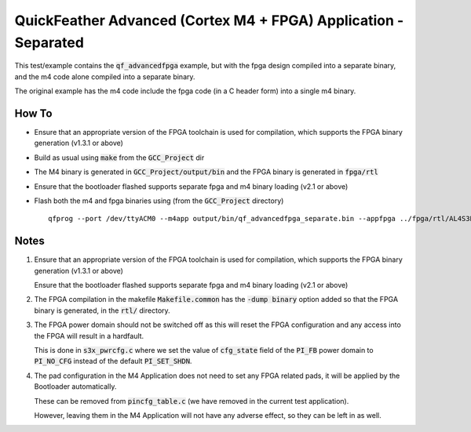 QuickFeather Advanced (Cortex M4 + FPGA) Application - Separated
================================================================

This test/example contains the :code:`qf_advancedfpga` example, but with the fpga design compiled into a separate binary, and the m4 code alone compiled into a separate binary.

The original example has the m4 code include the fpga code (in a C header form) into a single m4 binary.

How To
------

- Ensure that an appropriate version of the FPGA toolchain is used for compilation, which supports the FPGA binary generation (v1.3.1 or above)
- Build as usual using :code:`make` from the :code:`GCC_Project` dir
- The M4 binary is generated in :code:`GCC_Project/output/bin` and the FPGA binary is generated in :code:`fpga/rtl`
- Ensure that the bootloader flashed supports separate fpga and m4 binary loading (v2.1 or above)
- Flash both the m4 and fpga binaries using (from the :code:`GCC_Project` directory) ::

   qfprog --port /dev/ttyACM0 --m4app output/bin/qf_advancedfpga_separate.bin --appfpga ../fpga/rtl/AL4S3B_FPGA_top.bin --mode fpga-m4

Notes
-----

1. Ensure that an appropriate version of the FPGA toolchain is used for compilation, which supports the FPGA binary generation (v1.3.1 or above)

   Ensure that the bootloader flashed supports separate fpga and m4 binary loading (v2.1 or above)

2. The FPGA compilation in the makefile :code:`Makefile.common` has the :code:`-dump binary` option added so that the FPGA binary is generated, in the :code:`rtl/` directory.

3. The FPGA power domain should not be switched off as this will reset the FPGA configuration and any access into the FPGA will result in a hardfault.

   This is done in :code:`s3x_pwrcfg.c` where we set the value of :code:`cfg_state` field of the :code:`PI_FB` power domain to :code:`PI_NO_CFG` instead of the default :code:`PI_SET_SHDN`.

4. The pad configuration in the M4 Application does not need to set any FPGA related pads, it will be applied by the Bootloader automatically.

   These can be removed from :code:`pincfg_table.c` (we have removed in the current test application).

   However, leaving them in the M4 Application will not have any adverse effect, so they can be left in as well.